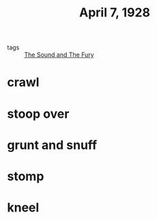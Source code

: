 #+title: April 7, 1928
#+ROAM_TAGS: The-Sound-and-The-Fury

- tags :: [[file:20210510141624-the_sound_and_the_fury.org][The Sound and The Fury]]

* crawl

* stoop over
  
* grunt and snuff

* stomp

* kneel
